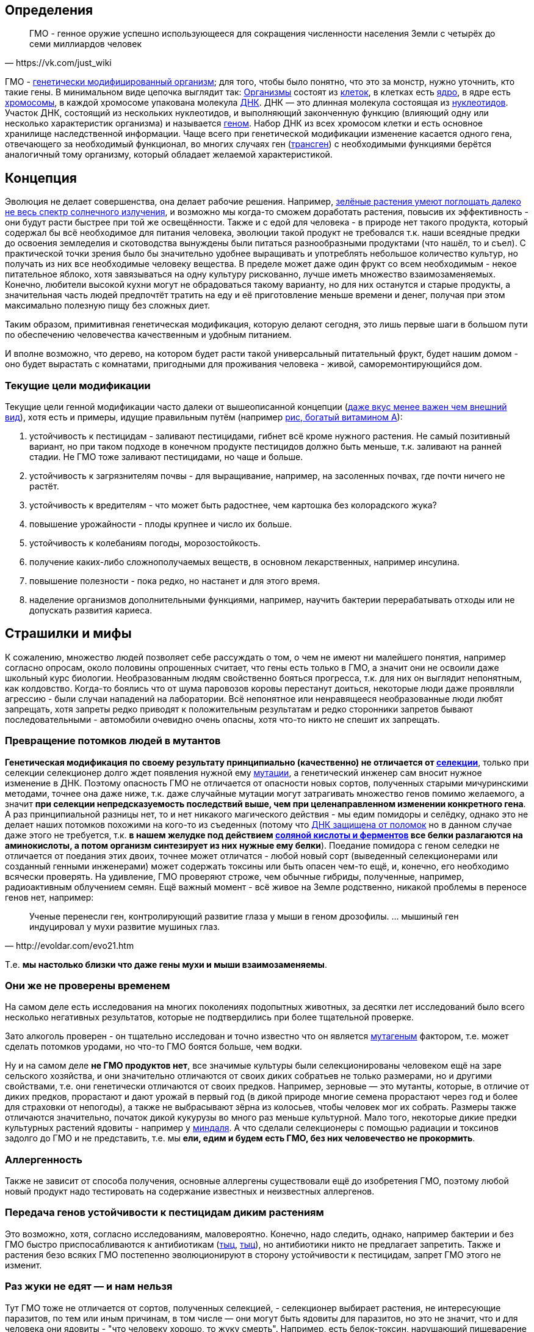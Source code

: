 == Определения

[quote, https://vk.com/just_wiki]
____
ГМО - генное оружие успешно использующееся для сокращения численности населения Земли с четырёх до семи миллиардов человек
____

ГМО - https://ru.wikipedia.org/wiki/%D0%93%D0%B5%D0%BD%D0%B5%D1%82%D0%B8%D1%87%D0%B5%D1%81%D0%BA%D0%B8_%D0%BC%D0%BE%D0%B4%D0%B8%D1%84%D0%B8%D1%86%D0%B8%D1%80%D0%BE%D0%B2%D0%B0%D0%BD%D0%BD%D1%8B%D0%B9_%D0%BE%D1%80%D0%B3%D0%B0%D0%BD%D0%B8%D0%B7%D0%BC[генетически модифицированный организм]; для того, чтобы было понятно, что это за монстр, нужно уточнить, кто такие гены. В минимальном виде цепочка выглядит так:
https://ru.wikipedia.org/wiki/%D0%9E%D1%80%D0%B3%D0%B0%D0%BD%D0%B8%D0%B7%D0%BC[Организмы] состоят из
https://ru.wikipedia.org/wiki/%D0%9A%D0%BB%D0%B5%D1%82%D0%BA%D0%B0[клеток], в клетках есть
https://ru.wikipedia.org/wiki/%D0%9A%D0%BB%D0%B5%D1%82%D0%BE%D1%87%D0%BD%D0%BE%D0%B5_%D1%8F%D0%B4%D1%80%D0%BE[ядро], в ядре есть
https://ru.wikipedia.org/wiki/%D0%A5%D1%80%D0%BE%D0%BC%D0%BE%D1%81%D0%BE%D0%BC%D0%B0[хромосомы], в каждой хромосоме упакована молекула
https://ru.wikipedia.org/wiki/%D0%94%D0%B5%D0%B7%D0%BE%D0%BA%D1%81%D0%B8%D1%80%D0%B8%D0%B1%D0%BE%D0%BD%D1%83%D0%BA%D0%BB%D0%B5%D0%B8%D0%BD%D0%BE%D0%B2%D0%B0%D1%8F_%D0%BA%D0%B8%D1%81%D0%BB%D0%BE%D1%82%D0%B0[ДНК]. ДНК — это длинная молекула состоящая из
https://ru.wikipedia.org/wiki/%D0%9D%D1%83%D0%BA%D0%BB%D0%B5%D0%BE%D1%82%D0%B8%D0%B4%D1%8B[нуклеотидов]. Участок ДНК, состоящий из нескольких нуклеотидов, и выполняющий законченную функцию (влияющий одну или несколько характеристик организма) и называется https://ru.wikipedia.org/wiki/%D0%93%D0%B5%D0%BD[геном]. Набор ДНК из всех хромосом клетки и есть основное хранилище наследственной информации.
Чаще всего при генетической модификации изменение касается одного гена, отвечающего за необходимый функционал, во многих случаях ген (https://ru.wikipedia.org/wiki/%D0%A2%D1%80%D0%B0%D0%BD%D1%81%D0%B3%D0%B5%D0%BD[трансген]) с необходимыми функциями берётся аналогичный тому организму, который обладает желаемой характеристикой.

== Концепция

Эволюция не делает совершенства, она делает рабочие решения. Например, http://geektimes.ru/post/248678/[зелёные растения умеют поглощать далеко не весь спектр солнечного излучения], и возможно мы когда-то сможем доработать растения, повысив их эффективность - они будут расти быстрее при той же освещённости.
Также и с едой для человека - в природе нет такого продукта, который содержал бы всё необходимое для питания человека, эволюции такой продукт не требовался т.к. наши всеядные предки до освоения земледелия и скотоводства вынуждены были питаться разнообразными продуктами (что нашёл, то и съел).
С практической точки зрения было бы значительно удобнее выращивать и употреблять небольшое количество культур, но получать из них все необходимые человеку вещества. В пределе может даже один фрукт со всем необходимым - некое питательное яблоко, хотя завязываться на одну культуру рискованно, лучше иметь множество взаимозаменяемых.
Конечно, любители высокой кухни могут не обрадоваться такому варианту, но для них останутся и старые продукты, а значительная часть людей предпочтёт тратить на еду и её приготовление меньше времени и денег, получая при этом максимально полезную пищу без сложных диет.

Таким образом, примитивная генетическая модификация, которую делают сегодня, это лишь первые шаги в большом пути по обеспечению человечества качественным и удобным питанием.

И вполне возможно, что дерево, на котором будет расти такой универсальный питательный фрукт, будет нашим домом - оно будет вырастать с комнатами, пригодными для проживания человека - живой, саморемонтирующийся дом.

=== Текущие цели модификации

Текущие цели генной модификации часто далеки от вышеописанной концепции (http://elementy.ru/news?discuss=431862&return=1[даже вкус менее важен чем внешний вид]), хотя есть и примеры, идущие правильным путём (например https://ru.wikipedia.org/wiki/%D0%97%D0%BE%D0%BB%D0%BE%D1%82%D0%BE%D0%B9_%D1%80%D0%B8%D1%81[рис, богатый витамином А]):

. устойчивость к пестицидам - заливают пестицидами, гибнет всё кроме нужного растения. Не самый позитивный вариант, но при таком подходе в конечном продукте пестицидов должно быть меньше, т.к. заливают на ранней стадии. Не ГМО тоже заливают пестицидами, но чаще и больше.
. устойчивость к загрязнителям почвы - для выращивание, например, на засоленных почвах, где почти ничего не растёт.
. устойчивость к вредителям - что может быть радостнее, чем картошка без колорадского жука?
. повышение урожайности - плоды крупнее и число их больше.
. устойчивость к колебаниям погоды, морозостойкость.
. получение каких-либо сложнополучаемых веществ, в основном лекарственных, например инсулина.
. повышение полезности - пока редко, но настанет и для этого время.
. наделение организмов дополнительными функциями, например, научить бактерии перерабатывать отходы или не допускать развития кариеса.

== Страшилки и мифы

К сожалению, множество людей позволяет себе рассуждать о том, о чем не имеют ни малейшего понятия, например согласно опросам, около половины опрошенных считает, что гены есть только в ГМО, а значит они не освоили даже школьный курс биологии.
Необразованным людям свойственно бояться прогресса, т.к. для них он выглядит непонятным, как колдовство. Когда-то боялись что от шума паровозов коровы перестанут доиться, некоторые люди даже проявляли агрессию - были случаи нападений на лаборатории.
Всё непонятное или ненравящееся необразованные люди любят запрещать, хотя запреты редко приводят к положительным результатам и редко сторонники запретов бывают последовательными - автомобили очевидно очень опасны, хотя что-то никто не спешит их запрещать.

=== Превращение потомков людей в мутантов

*Генетическая модификация по своему результату принципиально (качественно) не отличается от https://ru.wikipedia.org/wiki/%D1%E5%EB%E5%EA%F6%E8%FF[селекции]*, только при селекции селекционер долго ждет появления нужной ему https://ru.wikipedia.org/wiki/%D0%9C%D1%83%D1%82%D0%B0%D1%86%D0%B8%D1%8F[мутации], а генетический инженер сам вносит нужное изменение в ДНК. Поэтому опасность ГМО не отличается от опасности новых сортов, полученных старыми мичуринскими методами, точнее она даже ниже, т.к. даже случайные мутации могут затрагивать множество генов помимо желаемого, а значит *при селекции непредсказуемость последствий выше, чем при целенаправленном изменении конкретного гена*.
А раз принципиальной разницы нет, то и нет никакого магического действия - мы едим помидоры и селёдку, однако это не делает наших потомков похожими на кого-то из съеденных (потому что https://ru.wikipedia.org/wiki/%D0%A0%D0%B5%D0%BF%D0%B0%D1%80%D0%B0%D1%86%D0%B8%D1%8F_%D0%94%D0%9D%D0%9A[ДНК защищена от поломок] но в данном случае даже этого не требуется, т.к. *в нашем желудке под действием https://ru.wikipedia.org/wiki/%D0%96%D0%B5%D0%BB%D1%83%D0%B4%D0%BE%D1%87%D0%BD%D1%8B%D0%B9_%D1%81%D0%BE%D0%BA[соляной кислоты и ферментов] все белки разлагаются на аминокислоты, а потом организм синтезирует из них нужные ему белки*). Поедание помидора с геном селедки не отличается от поедания этих двоих, точнее может отличатся - любой новый сорт (выведенный селекционерами или созданный генными инженерами) может содержать токсины или быть опасен чем-то ещё, и, конечно, его необходимо всячески проверять. На удивление, ГМО проверяют строже, чем обычные гибриды, полученные, например, радиоактивным облучением семян.
Ещё важный момент - всё живое на Земле родственно, никакой проблемы в переносе генов нет, например:
[quote, http://evoldar.com/evo21.htm]
____
Ученые перенесли ген, контролирующий развитие глаза у мыши в геном дрозофилы. ... мышиный ген индуцировал у мухи развитие мушиных глаз.
____
Т.е. *мы настолько близки что даже гены мухи и мыши взаимозаменяемы*.

=== Они же не проверены временем

На самом деле есть исследования на многих поколениях подопытных животных, за десятки лет исследований было всего несколько негативных результатов, которые не подтвердились при более тщательной проверке.

Зато алкоголь проверен - он тщательно исследован и точно известно что он является https://ru.wikipedia.org/wiki/%D0%9C%D1%83%D1%82%D0%B0%D0%B3%D0%B5%D0%BD%D1%8B[мутагеным] фактором, т.е. может сделать потомков уродами, но что-то ГМО боятся больше, чем водки.

Ну и на самом деле *не ГМО продуктов нет*, все значимые культуры были селекционированы человеком ещё на заре сельского хозяйства, и они значительно отличаются от своих диких собратьев не только размерами, но и другими свойствами, т.е. они генетически отличаются от своих предков. Например, зерновые — это мутанты, которые, в отличие от диких предков, прорастают и дают урожай в первый год (в дикой природе многие семена прорастают через год и более для страховки от непогоды), а также не выбрасывают зёрна из колосьев, чтобы человек мог их собрать. Размеры также отличаются значительно, початок дикой кукурузы во много раз меньше культурной. Мало того, некоторые дикие предки культурных растений ядовиты - например у https://ru.wikipedia.org/wiki/%D0%9C%D0%B8%D0%BD%D0%B4%D0%B0%D0%BB%D1%8C[миндаля]. А что сделали селекционеры с помощью радиации и токсинов задолго до ГМО и не представить, т.е. мы *ели, едим и будем есть ГМО, без них человечество не прокормить*.

=== Аллергенность

Также не зависит от способа получения, основные аллергены существовали ещё до изобретения ГМО, поэтому любой новый продукт надо тестировать на содержание известных и неизвестных аллергенов.

=== Передача генов устойчивости к пестицидам диким растениям

Это возможно, хотя, согласно исследованиям, маловероятно. Конечно, надо следить, однако, например бактерии и без ГМО быстро приспосабливаются к антибиотикам (http://www.popmech.ru/science/15919-ustoychivost-patogenov-k-antibiotikam-stanovitsya-globalnoy-problemoy/[тыц], http://www.popmech.ru/science/56345-antibiotikovyy-apokalipsis/#full[тыц]), но антибиотики никто не предлагает запретить. Также и растения безо всяких ГМО постепенно эволюционируют в сторону устойчивости к пестицидам, запрет ГМО этого не изменит.

=== Раз жуки не едят — и нам нельзя

Тут ГМО тоже не отличается от сортов, полученных селекцией, - селекционер выбирает растения, не интересующие паразитов, по тем или иным причинам, в том числе — они могут быть ядовиты для паразитов, но это не значит, что и для человека они ядовиты - "что человеку хорошо, то жуку смерть". Например, есть белок-токсин, нарушающий пищеварение у насекомых, но не у теплокровных животных.
Безопасность для человека определяется исследованиями на животных, максимально близких к человеку, а потом и на человеке, жуки тут не авторитеты.

== Селекция

Как уже сказал, генетическая модификация делает тоже самое, что и селекция, но быстрее и более предсказуемо. Несколько примеров того, как без ГМО можно натворить дел, а значит надо быть осторожными, но не запрещать, а контролировать.

[quote, "Миф о трансгенной угрозе", Наука и жизнь]
____
Примером появления непредсказуемых эффектов в обычной селекции служит история с гибридом кукурузы "Техас". В начале 70-х огромные посевные площади этой культуры в США были опустошены грибковым заболеванием. Выяснилось, что продукт гена, специфичного для данного гибрида, взаимодействовал с токсином гриба, что в результате приводило к развитию заболевания.
____

[quote, "Миф о трансгенной угрозе", Наука и жизнь]
____
С 30-х годов ХХ века для целей селекции человек использует радиацию и химикалии, вызывая мутагенез. К настоящему времени известно около 2200 сортов различных культур, полученных таким способом. Очевидно, что, в отличие от ГИР, такое грубое вмешательство затрагивает не один ген и имеет непредсказуемые последствия.
____

https://ru.wikipedia.org/wiki/%D0%90%D1%84%D1%80%D0%B8%D0%BA%D0%B0%D0%BD%D0%B8%D0%B7%D0%B8%D1%80%D0%BE%D0%B2%D0%B0%D0%BD%D0%BD%D0%B0%D1%8F_%D0%BF%D1%87%D0%B5%D0%BB%D0%B0[Пчёлы-убийцы] также получены без ручного вмешательства в ДНК, это обычные гибриды.

Отличный пример как древние селекционеры http://progenes.livejournal.com/22989.html[поломали гены питательности кукурузы] селекционируя её по размеру - исходня кукуруза была жирнее и витаминизированнее.

== Политика

=== Бесплодные сорта

Это похоже просто страшилка:
[quote, http://elementy.ru/lib/431731]
____
ГМ-растений со стерильными семенами на современном рынке нет.
____
Однако, есть то, что могло послужить основой этой страшилки
[quote, http://elementy.ru/lib/431512/431514]
____
В современном мире каждая семеноводческая фирма старается с производства сортов переходить на производство семян гибридов F1. Дело в том, что сорт можно длительно размножать без потери качества урожая. Фермер только один раз придет на фирму для покупки семян, а дальше в принципе может сам высевать семена собственного сбора*. Если же фирма предлагает более урожайные семена гибридов F1, то закупать их придется ежегодно. Ведь эффект гетерозиса в следующем поколении теряется.
Гибриды F1 позволяют фирмам-производителям семян сохранять свое know-how. Ведь нельзя воспроизвести «фирменный» гибрид F1, если нет родительских инбредных линий. Кроме того, фирмам-конкурентам трудно вовлекать гибриды F1 в свои программы скрещиваний с целью улучшить свои сорта за счет селекционных достижений конкурента. Таким образом, гибриды F1 очень выгодны фирмам-производителям.
____
Т.е. семена не стерильны, но урожайность и иные свойства уже не столь высоки. Стоит обратить внимание, что тут ничего не сказано о ГМО, речь о гибридах, который могут быть вовсе не ГМО.

=== Монополия иностранных производителей

Это проблема действительно существует - производительность сельского хозяйства со всеми достижениями науки ощутимо выше, чем без них. И лидер в сельскохозяйственном прогрессе в мире — это США, даже Евросоюз защищает своих производителей от американских, ограничивая использование ГМО под видом заботы о здоровье потребителей (просто ввести пошлины не могут - https://ru.wikipedia.org/wiki/%D0%92%D1%81%D0%B5%D0%BC%D0%B8%D1%80%D0%BD%D0%B0%D1%8F_%D1%82%D0%BE%D1%80%D0%B3%D0%BE%D0%B2%D0%B0%D1%8F_%D0%BE%D1%80%D0%B3%D0%B0%D0%BD%D0%B8%D0%B7%D0%B0%D1%86%D0%B8%D1%8F[ВТО]).
А так как они хотят создать http://www.vz.ru/news/2014/11/16/715546.html[общую зону торговли], то на этой почве у них некоторый http://www.vestifinance.ru/articles/57008[конфликт].
Итого: запреты связаны с боязнью проиграть конкуренцию и лишиться продовольственной безопасности, это урок тем, кто отказывается от прогресса - рано или поздно он придёт, а тот, кто отказывался развивать науку и технологии, будучи отстающим, будет придумывать способы, как удержать прогресс на своих границах.

=== Патентование

Это сложная тема, требующая отдельного обсуждения (подобная же проблема с лекарствами) - производитель вкладывает значительные ресурсы в разработку нового организма, но когда он создан, скопировать его не так сложно, как разработать с нуля, поэтому может получиться так, что вкладывал один, а заработал другой, для защиты от этого производители патентуют свои изменения, но должен быть баланс с интересами общества.

=== Маркировка ГМО

Очевидно, что маркировка "Без ГМО" только поддерживает страхи людей. В составе продукта, вероятно, должно упоминаться как из составляющих продуктов ГМО, во всяком случае попадалась аргументация вида: "В ГМО продукте могут быть аллергены, несвойственные этому продукту, а аллергикам нужно знать, можно есть или нет.", хотя, мне кажется, аллергики не знают, что в каких ГМО есть, поэтому скорее всего для них должно быть отдельно написано, кому нельзя есть продукт.

== Заключение

*Генетическая модификация это инструмент*, как и вся наука, её можно использовать во благо, можно во вред, это зависит от человека, не нужно обвинять технологию/инструмент в человеческих недостатках (мы же не запрещаем кухонные ножи из-за того, что ими можно убить человека, нож в этом не виноват), и стоит учесть, что запреты точно мешают использовать технологию во благо, а вот те, кто хотят использовать во вред, всегда найдут способ обойти запрет.

ГМО могут быть опасны, также как и не ГМО, от капиталистов хорошего не жди, надо всё проверять, но некомпетентный человек не способен ничего проверить, поэтому приходится доверять учёным и государству. А если не доверять, то, вероятно, бояться уже поздно и ваш помидор следит за вами, а вы давно ГМО.

== Источники и дополнительная информация

. http://elementy.ru/lib/431731[ГМО: городские мифы, Елена Клещенко, «Химия и жизнь» №7, 2012]
. http://elementy.ru/lib/431804[Полет трансгенной пыльцы, Елена Клещенко, «Химия и жизнь» №9, 2012]
. http://elementy.ru/news?discuss=431862&return=1[Генетики выяснили, почему помидоры стали невкусными]
. http://www.nkj.ru/archive/articles/3642/[МИФ О ТРАНСГЕННОЙ УГРОЗЕ, НАУКА И ЖИЗНЬ, №11, 2003, Кандидат биологических наук В. Лебедев]
. http://www.popmech.ru/science/44879-geneticheskaya-modernizatsiya-razveivaem-mify-o-gmo/#full[Генетическая модернизация: развеиваем мифы о ГМО, Популярная механика, Август 2014, Александр Панчин, научный сотрудник сектора молекулярной эволюции Института проблем передачи информации РАН]
. http://elementy.ru/lib/431894[ГМО — мифические опасности, Александр Панчин]
http://elementy.ru/lib/431512[Растения-ГМО часть 1, Владимир Викторович Чуб, доктор биологических наук, профессор кафедры физиологии растений биологического факультета МГУ имени М. В. Ломоносова]
. http://elementy.ru/lib/431512/431513[Растения-ГМО часть 2, Владимир Викторович Чуб]
. http://elementy.ru/lib/431512/431514[Растения-ГМО часть 3, Владимир Викторович Чуб]
. http://expert.ru/expert/2014/13/fatalnyij-zapret/[Фатальный запрет, 24 мар 2014, Виталий Сараев]
. http://expert.ru/expert/2014/13/gmo-razdor/[ГМО-раздор, 24 мар 2014, Наталья Литвинова]
. http://postnauka.ru/themes/gmo[Серия статей и интервью на тему ГМО от проекта ПостНаука]
. http://www.computerra.ru/122541/gmo/[ГМО: деньги, рак и дутые сенсации]
. http://lenta.ru/articles/2013/08/14/gmomeme/[Ешь кукурузу, пока не уползла. Как мифы о ГМО укоренились в общественном мнении, 14 августа 2013, Николай Кондратьев]
. http://progenes.livejournal.com/tag/gmo[Блог специалиста по генетике растений и популяризатора науки Русланы Радчук]
. http://news.tut.by/it/333571.html[Козы-ГМО с лактоферрином в молоке]
. http://ria.ru/infografika/20130807/953861158.html[ГМО: что это такое и стоит ли бояться, Инфографика от РИАНовостей]
. http://geektimes.ru/post/246578/[Некоторые примеры ГМО в статье на GeekTimes]
. http://evoldar.com/evo21.htm[Генетические и онтогенетические основы эволюции. О переносе генов между мышами и мухами]
. http://elementy.ru/news/432487[Сотни генов человека всё еще могут заменить аналогичные гены дрожжей]
. http://en.wikipedia.org/wiki/List_of_most_valuable_crops_and_livestock_products[Ключевые продукты сельского хозяйства]
. http://lleo.me/dnevnik/2008/02/26.html[Хочу питаться генетически-модифицированными продуктами, 26 февраля 2008, Леонид Каганов, писатель]
. https://lurkmo.re/%D0%93%D0%9C%D0%9E[О ГМО на Lurkmore]
. http://bio-faq.ru/why/why059.html[Как алкоголь влияет на организм человека]
. http://www.ncbi.nlm.nih.gov/pubmed/117354[Mutagenic, cancerogenic and teratogenic effects of alcohol.]
